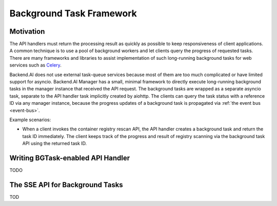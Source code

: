 .. _bgtask:

Background Task Framework
=========================

Motivation
----------

The API handlers must return the processing result as quickly as possible to keep responsiveness of client applications.
A common technique is to use a pool of background workers and let clients query the progress of requested tasks.
There are many frameworks and libraries to assist implementation of such long-running background tasks for web services such as `Celery <https://docs.celeryproject.org/en/stable/>`_.

Backend.AI does not use external task-queue services because most of them are too much complicated or have limited support for asyncio.
Backend.AI Manager has a small, minimal framework to directly execute long-running background tasks in the manager instance that received the API request.
The background tasks are wrapped as a separate asyncio task, separate to the API handler task implicitly created by aiohttp.
The clients can query the task status with a reference ID via any manager instance, because the progress updates of a background task is propagated via :ref:`the event bus <event-bus>`.

Example scenarios:

* When a client invokes the container registry rescan API, the API handler creates a background task and return the task ID immediately.
  The client keeps track of the progress and result of registry scanning via the background task API using the returned task ID.


Writing BGTask-enabled API Handler
----------------------------------

TODO


.. _bgtask-sse-api:

The SSE API for Background Tasks
--------------------------------

TOD
